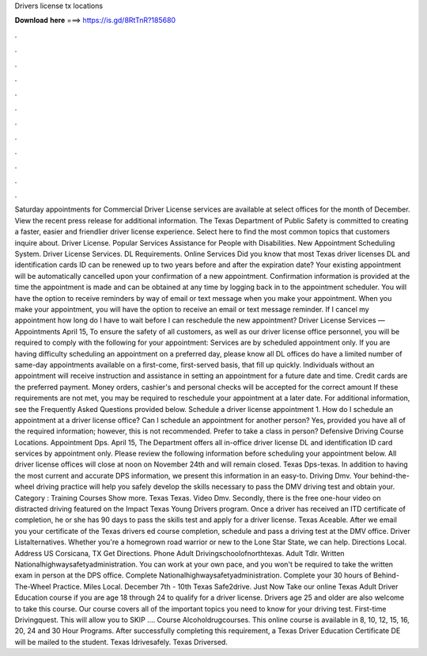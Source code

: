 Drivers license tx locations

𝐃𝐨𝐰𝐧𝐥𝐨𝐚𝐝 𝐡𝐞𝐫𝐞 ===> https://is.gd/8RtTnR?185680

.

.

.

.

.

.

.

.

.

.

.

.

Saturday appointments for Commercial Driver License services are available at select offices for the month of December. View the recent press release for additional information. The Texas Department of Public Safety is committed to creating a faster, easier and friendlier driver license experience. Select here to find the most common topics that customers inquire about. Driver License. Popular Services Assistance for People with Disabilities.
New Appointment Scheduling System. Driver License Services. DL Requirements. Online Services Did you know that most Texas driver licenses DL and identification cards ID can be renewed up to two years before and after the expiration date?
Your existing appointment will be automatically cancelled upon your confirmation of a new appointment. Confirmation information is provided at the time the appointment is made and can be obtained at any time by logging back in to the appointment scheduler. You will have the option to receive reminders by way of email or text message when you make your appointment.
When you make your appointment, you will have the option to receive an email or text message reminder. If I cancel my appointment how long do I have to wait before I can reschedule the new appointment? Driver License Services — Appointments April 15,  To ensure the safety of all customers, as well as our driver license office personnel, you will be required to comply with the following for your appointment: Services are by scheduled appointment only.
If you are having difficulty scheduling an appointment on a preferred day, please know all DL offices do have a limited number of same-day appointments available on a first-come, first-served basis, that fill up quickly.
Individuals without an appointment will receive instruction and assistance in setting an appointment for a future date and time. Credit cards are the preferred payment. Money orders, cashier's and personal checks will be accepted for the correct amount If these requirements are not met, you may be required to reschedule your appointment at a later date. For additional information, see the Frequently Asked Questions provided below.
Schedule a driver license appointment 1. How do I schedule an appointment at a driver license office? Can I schedule an appointment for another person? Yes, provided you have all of the required information; however, this is not recommended. Prefer to take a class in person? Defensive Driving Course Locations. Appointment Dps. April 15,  The Department offers all in-office driver license DL and identification ID card services by appointment only.
Please review the following information before scheduling your appointment below. All driver license offices will close at noon on November 24th and will remain closed. Texas Dps-texas. In addition to having the most current and accurate DPS information, we present this information in an easy-to.
Driving Dmv. Your behind-the-wheel driving practice will help you safely develop the skills necessary to pass the DMV driving test and obtain your. Category : Training Courses Show more. Texas Texas. Video Dmv. Secondly, there is the free one-hour video on distracted driving featured on the Impact Texas Young Drivers program. Once a driver has received an ITD certificate of completion, he or she has 90 days to pass the skills test and apply for a driver license.
Texas Aceable. After we email you your certificate of the Texas drivers ed course completion, schedule and pass a driving test at the DMV office. Driver Listalternatives.
Whether you're a homegrown road warrior or new to the Lone Star State, we can help. Directions Local. Address US  Corsicana, TX  Get Directions.
Phone  Adult Drivingschoolofnorthtexas. Adult Tdlr. Written Nationalhighwaysafetyadministration. You can work at your own pace, and you won't be required to take the written exam in person at the DPS office. Complete Nationalhighwaysafetyadministration. Complete your 30 hours of Behind-The-Wheel Practice. Miles Local. December 7th - 10th  Texas Safe2drive. Just Now Take our online Texas Adult Driver Education course if you are age 18 through 24 to qualify for a driver license.
Drivers age 25 and older are also welcome to take this course. Our course covers all of the important topics you need to know for your driving test. First-time Drivingquest. This will allow you to SKIP …. Course Alcoholdrugcourses. This online course is available in 8, 10, 12, 15, 16, 20, 24 and 30 Hour Programs. After successfully completing this requirement, a Texas Driver Education Certificate DE will be mailed to the student.
Texas Idrivesafely. Texas Driversed.